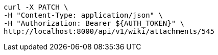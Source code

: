 [source,bash]
----
curl -X PATCH \
-H "Content-Type: application/json" \
-H "Authorization: Bearer ${AUTH_TOKEN}" \
http://localhost:8000/api/v1/wiki/attachments/545
----
